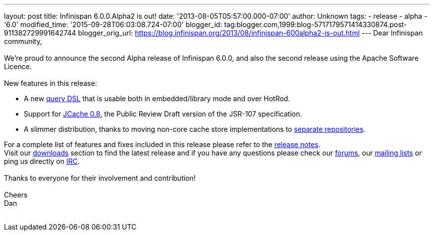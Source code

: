 ---
layout: post
title: Infinispan 6.0.0.Alpha2 is out!
date: '2013-08-05T05:57:00.000-07:00'
author: Unknown
tags:
- release
- alpha
- '6.0'
modified_time: '2015-09-28T06:03:08.724-07:00'
blogger_id: tag:blogger.com,1999:blog-5717179571414330874.post-911382729991642744
blogger_orig_url: https://blog.infinispan.org/2013/08/infinispan-600alpha2-is-out.html
---
Dear Infinispan community, +
 +
We're proud to announce the second Alpha release of Infinispan 6.0.0,
and also the second release using the Apache Software Licence. +
 +
New features in this release: +

* A new https://issues.jboss.org/browse/ISPN-3169[query DSL] that is
usable both in embedded/library mode and over HotRod.

* Support for https://issues.jboss.org/browse/ISPN-3234[JCache 0.8],
the Public Review Draft version of the JSR-107 specification.

* A slimmer distribution, thanks to moving non-core cache store
implementations to https://issues.jboss.org/browse/ISPN-3377[separate
repositories].

For a complete list of features and fixes included in this release
please refer to
the https://issues.jboss.org/secure/ReleaseNote.jspa?projectId=12310799&version=12321854[release
notes]. +
Visit our http://www.jboss.org/infinispan/downloads[downloads] section
to find the latest release and if you have any questions please check
our http://www.jboss.org/infinispan/forums[forums],
our https://lists.jboss.org/mailman/listinfo/infinispan-dev[mailing
lists] or ping us directly on http://www.blogger.com/null[IRC]. +
 +
Thanks to everyone for their involvement and contribution! +
 +
Cheers +
Dan +
 +
